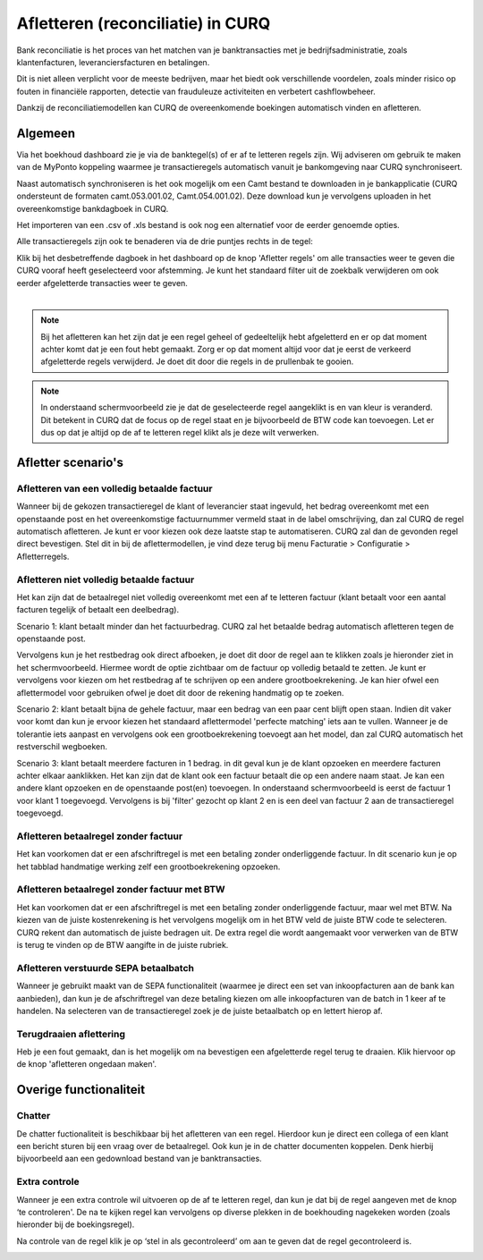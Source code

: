 Afletteren (reconciliatie) in CURQ
=========================================================================
Bank reconciliatie is het proces van het matchen van je
banktransacties met je bedrijfsadministratie, zoals klantenfacturen,
leveranciersfacturen en betalingen.

Dit is niet alleen verplicht voor de meeste bedrijven, maar het biedt
ook verschillende voordelen, zoals minder risico op fouten in financiële rapporten, detectie van frauduleuze activiteiten en
verbetert cashflowbeheer.

Dankzij de reconciliatiemodellen kan CURQ de overeenkomende boekingen
automatisch vinden en afletteren.

Algemeen
-------------------------------------------------------------------------
Via het boekhoud dashboard zie je via de banktegel(s) of er af te
letteren regels zijn. Wij adviseren om gebruik te maken van de MyPonto
koppeling waarmee je transactieregels automatisch vanuit je
bankomgeving naar CURQ synchroniseert.

Naast automatisch synchroniseren is het ook mogelijk om een Camt bestand
te downloaden in je bankapplicatie (CURQ ondersteunt de formaten
camt.053.001.02, Camt.054.001.02). Deze download kun je vervolgens
uploaden in het overeenkomstige bankdagboek in CURQ.

Het importeren van een .csv of .xls bestand is ook nog een alternatief voor de eerder genoemde opties.

Alle transactieregels zijn ook te benaderen via de drie
puntjes rechts in de tegel:

.. image:: media/image2.png
       :width: 6.3in
       :height: 2.93264in

| Klik bij het desbetreffende dagboek in het dashboard op de knop 'Afletter regels' om alle transacties weer te geven die CURQ
  vooraf heeft geselecteerd voor afstemming. Je kunt het standaard filter uit de zoekbalk verwijderen om ook eerder afgeletterde
  transacties weer te geven.
|

.. image:: media/image3.png
       :width: 6.3in
       :height: 2.93264in

.. Note::
   Bij het afletteren kan het zijn dat je een regel geheel of gedeeltelijk hebt afgeletterd en er op dat moment
   achter komt dat je een fout hebt gemaakt.
   Zorg er op dat moment altijd voor dat je eerst de verkeerd afgeletterde regels verwijderd. Je doet dit door die
   regels in de prullenbak te gooien.

.. image:: media/regels-verwijderen.png
       :width: 6.3in
       :height: 2.93264in

.. Note::
   In onderstaand schermvoorbeeld zie je dat de geselecteerde regel aangeklikt is en van kleur is veranderd. Dit
   betekent in CURQ dat de focus op de regel staat en je bijvoorbeeld de
   BTW code kan toevoegen. Let er dus op dat je altijd op de af te letteren regel klikt als je deze wilt verwerken.

.. image:: media/focus.png
       :width: 6.3in
       :height: 2.93264in

Afletter scenario's
-------------------------------------------------------------------------

Afletteren van een volledig betaalde factuur
^^^^^^^^^^^^^^^^^^^^^^^^^^^^^^^^^^^^^^^^^^^^^^^^^^^^^^^^^^^^^^^^^^^^^^^^^

Wanneer bij de gekozen transactieregel de klant of leverancier staat ingevuld, het bedrag overeenkomt met een openstaande post en het overeenkomstige factuurnummer vermeld staat in de label omschrijving, dan zal CURQ de regel automatisch afletteren. Je kunt er voor kiezen ook deze laatste stap te automatiseren. CURQ zal dan de gevonden regel direct bevestigen. Stel dit in bij de aflettermodellen, je vind deze terug bij menu Facturatie > Configuratie > Afletterregels.

.. image:: media/bank-aflettermodellen-direct-verwerken.png
       :width: 6.3in
       :height: 2.93264in


.. image:: media/image4.png
       :width: 6.3in
       :height: 2.93264in

Afletteren niet volledig betaalde factuur
^^^^^^^^^^^^^^^^^^^^^^^^^^^^^^^^^^^^^^^^^^^^^^^^^^^^^^^^^^^^^^^^^^^^^^^^^
Het kan zijn dat de betaalregel niet volledig overeenkomt met een af te letteren factuur (klant betaalt voor een aantal facturen tegelijk of betaalt een deelbedrag).

Scenario 1: klant betaalt minder dan het factuurbedrag.
CURQ zal het betaalde bedrag automatisch afletteren tegen de openstaande post.

Vervolgens kun je het restbedrag ook direct afboeken, je doet dit door de regel aan te klikken zoals je hieronder ziet in het
schermvoorbeeld. Hiermee wordt de optie zichtbaar om de factuur op volledig betaald te zetten. Je kunt er vervolgens voor kiezen om het
restbedrag af te schrijven op een andere grootboekrekening. Je kan hier ofwel een aflettermodel voor gebruiken ofwel je doet dit door de rekening handmatig op te zoeken.

.. image:: media/rest-afboeken-1.png
   :width: 6.69306in
   :height: 3.08125in

.. image:: media/rest-afboeken-2.png
   :width: 6.69306in
   :height: 3.08125in

.. |image2| image:: Media/image11.png

Scenario 2: klant betaalt bijna de gehele factuur, maar een bedrag van een paar cent blijft open staan.
Indien dit vaker voor komt dan kun je ervoor kiezen het standaard aflettermodel 'perfecte matching' iets aan te vullen. Wanneer je de tolerantie iets aanpast en vervolgens ook een grootboekrekening toevoegt aan het model, dan zal CURQ automatisch het restverschil wegboeken.

.. image:: media/betalingsverschillen-afboeken.png
       :width: 6.3in
       :height: 2.93264in

Scenario 3: klant betaalt meerdere facturen in 1 bedrag.
in dit geval kun je de klant opzoeken en meerdere facturen achter elkaar aanklikken. Het kan zijn dat de klant ook een factuur betaalt die op een andere naam staat. Je kan een andere klant opzoeken en de openstaande post(en) toevoegen. In onderstaand schermvoorbeeld is eerst de factuur 1 voor klant 1 toegevoegd. Vervolgens is bij 'filter' gezocht op klant 2 en is een deel van factuur 2 aan de transactieregel toegevoegd.

.. image:: media/meerdere-facturen.png
       :width: 6.3in
       :height: 2.93264in

Afletteren betaalregel zonder factuur
^^^^^^^^^^^^^^^^^^^^^^^^^^^^^^^^^^^^^^^^^^^^^^^^^^^^^^^^^^^^^^^^^^^^^^^^^
Het kan voorkomen dat er een afschriftregel is met een betaling zonder onderliggende factuur. In dit scenario kun je op het tabblad handmatige werking zelf een grootboekrekening opzoeken.

.. image:: media/handmatig-afletteren.png
   :width: 6.69306in
   :height: 3.08125in

Afletteren betaalregel zonder factuur met BTW
^^^^^^^^^^^^^^^^^^^^^^^^^^^^^^^^^^^^^^^^^^^^^^^^^^^^^^^^^^^^^^^^^^^^^^^^^
Het kan voorkomen dat er een afschriftregel is met een betaling zonder onderliggende factuur, maar wel met BTW. Na kiezen van de juiste kostenrekening is het vervolgens mogelijk om in het BTW veld de juiste BTW
code te selecteren. CURQ rekent dan automatisch de juiste bedragen uit. De extra regel die wordt aangemaakt voor verwerken van de BTW is terug te vinden op de BTW aangifte in de juiste rubriek.

.. image:: media/btw-handmatige-betaling.png
   :width: 6.69306in
   :height: 3.08125in

Afletteren verstuurde SEPA betaalbatch
^^^^^^^^^^^^^^^^^^^^^^^^^^^^^^^^^^^^^^^^^^^^^^^^^^^^^^^^^^^^^^^^^^^^^^^^^
Wanneer je gebruikt maakt van de SEPA functionaliteit (waarmee je direct een set van inkoopfacturen aan de bank kan aanbieden), dan kun je de afschriftregel van deze betaling kiezen om alle inkoopfacturen van de batch in 1 keer af te handelen.
Na selecteren van de transactieregel zoek je de juiste betaalbatch op en lettert hierop af.

.. image:: media/sepa-bankstatementline.png
   :width: 6.69306in
   :height: 3.08125in

Terugdraaien aflettering
^^^^^^^^^^^^^^^^^^^^^^^^^^^^^^^^^^^^^^^^^^^^^^^^^^^^^^^^^^^^^^^^^^^^^^^^^
Heb je een fout gemaakt, dan is het mogelijk om na bevestigen een
afgeletterde regel terug te draaien. Klik hiervoor op de knop 'afletteren ongedaan maken'.

.. image:: media/bank-aflettermodellen-terugdraaien-aflettering.png
   :width: 6.69306in
   :height: 3.08125in

Overige functionaliteit
-------------------------------------------------------------------------

Chatter
^^^^^^^^^^^^^^^^^^^^^^^^^^^^^^^^^^^^^^^^^^^^^^^^^^^^^^^^^^^^^^^^^^^^^^^^^
De chatter fuctionaliteit is beschikbaar bij het afletteren van een regel. Hierdoor kun je direct een collega of een klant een bericht sturen bij een vraag over de betaalregel. Ook kun je in de chatter documenten koppelen. Denk hierbij bijvoorbeeld aan een gedownload bestand van je banktransacties.

.. image:: media/chatter-afletteren.png
   :width: 6.69306in
   :height: 3.08125in

Extra controle
^^^^^^^^^^^^^^^^^^^^^^^^^^^^^^^^^^^^^^^^^^^^^^^^^^^^^^^^^^^^^^^^^^^^^^^^^
Wanneer je een extra controle wil uitvoeren op de af te letteren regel,
dan kun je dat bij de regel aangeven met de knop ‘te controleren'. De na te kijken regel kan
vervolgens op diverse plekken in de boekhouding nagekeken worden (zoals hieronder bij de boekingsregel).

.. image:: media/image7.png
   :width: 6.69306in
   :height: 3.08125in

Na controle van de regel klik je op ‘stel in als gecontroleerd’ om aan te geven dat de regel gecontroleerd is.

.. image:: media/bank-aflettermodellen-extra-controle.png
   :width: 6.69306in
   :height: 3.08125in

.. image:: media/image9.png
   :width: 6.69306in
   :height: 3.08125in
